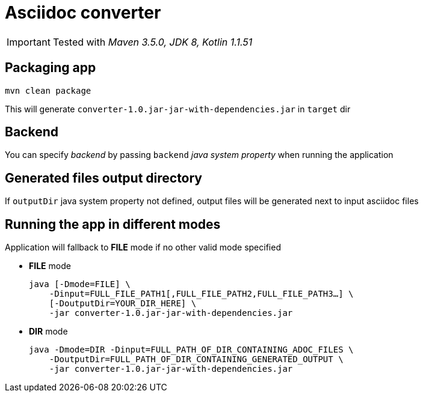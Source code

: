 ifdef::env-github[]
:tip-caption: :bulb:
:note-caption: :information_source:
:important-caption: :heavy_exclamation_mark:
:caution-caption: :fire:
:warning-caption: :warning:
endif::[]

= Asciidoc converter
:icons: font
:jar-name: converter-1.0.jar-jar-with-dependencies.jar

IMPORTANT: Tested with _Maven 3.5.0, JDK 8, Kotlin 1.1.51_

== Packaging app

[source,bash]
mvn clean package

This will generate `{jar-name}` in `target` dir

== Backend

You can specify _backend_ by passing `backend` _java system property_ when running the application

== Generated files output directory

If `outputDir` java system property not defined, output files will
be generated next to input asciidoc files

== Running the app in different modes

Application will fallback to *FILE* mode if no other valid mode specified

* *FILE* mode
+
[source,bash,subs=normal]
java [-Dmode=FILE] \
    -Dinput=FULL_FILE_PATH1[,FULL_FILE_PATH2,FULL_FILE_PATH3...] \
    [-DoutputDir=YOUR_DIR_HERE] \
    -jar {jar-name}

* *DIR* mode
+
[source,bash,subs=normal]
java -Dmode=DIR -Dinput=FULL_PATH_OF_DIR_CONTAINING_ADOC_FILES \
    -DoutputDir=FULL_PATH_OF_DIR_CONTAINING_GENERATED_OUTPUT \
    -jar {jar-name}

